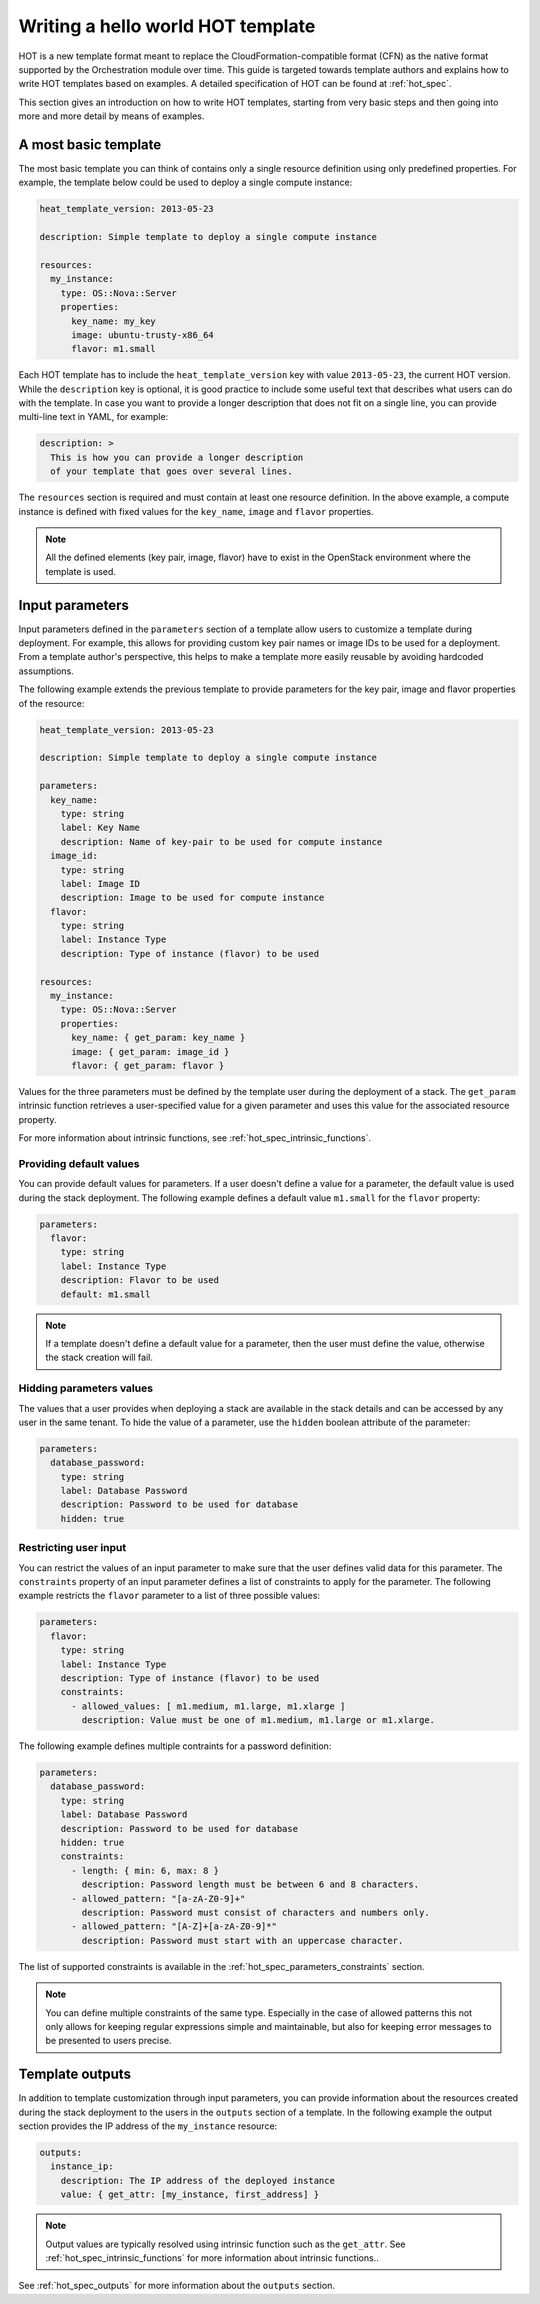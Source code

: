 ..
      Licensed under the Apache License, Version 2.0 (the "License"); you may
      not use this file except in compliance with the License. You may obtain
      a copy of the License at

          http://www.apache.org/licenses/LICENSE-2.0

      Unless required by applicable law or agreed to in writing, software
      distributed under the License is distributed on an "AS IS" BASIS, WITHOUT
      WARRANTIES OR CONDITIONS OF ANY KIND, either express or implied. See the
      License for the specific language governing permissions and limitations
      under the License.

.. _hello_world:

==================================
Writing a hello world HOT template
==================================

HOT is a new template format meant to replace the CloudFormation-compatible
format (CFN) as the native format supported by the Orchestration module over
time.
This guide is targeted towards template authors and explains how to write
HOT templates based on examples. A detailed specification of HOT can be found
at :ref:`hot_spec`.


This section gives an introduction on how to write HOT templates, starting from
very basic steps and then going into more and more detail by means of examples.

A most basic template
---------------------

The most basic template you can think of contains only a single resource
definition using only predefined properties. For example, the template below
could be used to deploy a single compute instance:

.. code-block:: yaml

  heat_template_version: 2013-05-23

  description: Simple template to deploy a single compute instance

  resources:
    my_instance:
      type: OS::Nova::Server
      properties:
        key_name: my_key
        image: ubuntu-trusty-x86_64
        flavor: m1.small

Each HOT template has to include the ``heat_template_version`` key with value
``2013-05-23``, the current HOT version. While the ``description`` key is
optional, it is good practice to include some useful text that describes what
users can do with the template. In case you want to provide a longer
description that does not fit on a single line, you can provide multi-line text
in YAML, for example:

.. code-block:: yaml

  description: >
    This is how you can provide a longer description
    of your template that goes over several lines.

The ``resources`` section is required and must contain at least one resource
definition. In the above example, a compute instance is defined with fixed
values for the ``key_name``, ``image`` and ``flavor`` properties.

.. note::

    All the defined elements (key pair, image, flavor) have to exist in the
    OpenStack environment where the template is used.



Input parameters
----------------

Input parameters defined in the ``parameters`` section of a template
allow users to customize a template during deployment. For example, this allows
for providing custom key pair names or image IDs to be used for a deployment.
From a template author's perspective, this helps to make a template more easily
reusable by avoiding hardcoded assumptions.

The following example extends the previous template to provide parameters for
the key pair, image and flavor properties of the resource:

.. code-block:: yaml

  heat_template_version: 2013-05-23

  description: Simple template to deploy a single compute instance

  parameters:
    key_name:
      type: string
      label: Key Name
      description: Name of key-pair to be used for compute instance
    image_id:
      type: string
      label: Image ID
      description: Image to be used for compute instance
    flavor:
      type: string
      label: Instance Type
      description: Type of instance (flavor) to be used

  resources:
    my_instance:
      type: OS::Nova::Server
      properties:
        key_name: { get_param: key_name }
        image: { get_param: image_id }
        flavor: { get_param: flavor }


Values for the three parameters must be defined by the template user during the
deployment of a stack. The ``get_param`` intrinsic function retrieves a
user-specified value for a given parameter and uses this value for the
associated resource property.

For more information about intrinsic functions, see
:ref:`hot_spec_intrinsic_functions`.

Providing default values
~~~~~~~~~~~~~~~~~~~~~~~~

You can provide default values for parameters. If a user doesn't define a value
for a parameter, the default value is used during the stack deployment. The
following example defines a default value ``m1.small`` for the
``flavor`` property:

.. code-block:: yaml

  parameters:
    flavor:
      type: string
      label: Instance Type
      description: Flavor to be used
      default: m1.small

.. note::

   If a template doesn't define a default value for a parameter, then the user
   must define the value, otherwise the stack creation will fail.

Hidding parameters values
~~~~~~~~~~~~~~~~~~~~~~~~~

The values that a user provides when deploying a stack are available in the
stack details and can be accessed by any user in the same tenant. To hide the
value of a parameter, use the ``hidden`` boolean attribute of the parameter:

.. code-block:: yaml

  parameters:
    database_password:
      type: string
      label: Database Password
      description: Password to be used for database
      hidden: true

Restricting user input
~~~~~~~~~~~~~~~~~~~~~~

You can restrict the values of an input parameter to make sure that the user
defines valid data for this parameter. The ``constraints`` property of an input
parameter defines a list of constraints to apply for the parameter.
The following example restricts the ``flavor`` parameter to a list of three
possible values:

.. code-block:: yaml

  parameters:
    flavor:
      type: string
      label: Instance Type
      description: Type of instance (flavor) to be used
      constraints:
        - allowed_values: [ m1.medium, m1.large, m1.xlarge ]
          description: Value must be one of m1.medium, m1.large or m1.xlarge.


The following example defines multiple contraints for a password definition:

.. code-block:: yaml

  parameters:
    database_password:
      type: string
      label: Database Password
      description: Password to be used for database
      hidden: true
      constraints:
        - length: { min: 6, max: 8 }
          description: Password length must be between 6 and 8 characters.
        - allowed_pattern: "[a-zA-Z0-9]+"
          description: Password must consist of characters and numbers only.
        - allowed_pattern: "[A-Z]+[a-zA-Z0-9]*"
          description: Password must start with an uppercase character.

The list of supported constraints is available in the
:ref:`hot_spec_parameters_constraints` section.

.. note::

    You can define multiple constraints of the same type. Especially in the
    case of allowed patterns this not only allows for keeping regular
    expressions simple and maintainable, but also for keeping error messages to
    be presented to users precise.


Template outputs
----------------

In addition to template customization through input parameters, you can
provide information about the resources created during the stack deployment to
the users in the ``outputs`` section of a template. In the following example
the output section provides the IP address of the ``my_instance`` resource:

.. code-block:: yaml

  outputs:
    instance_ip:
      description: The IP address of the deployed instance
      value: { get_attr: [my_instance, first_address] }

.. note::

   Output values are typically resolved using intrinsic function such as
   the ``get_attr``. See :ref:`hot_spec_intrinsic_functions` for more information
   about intrinsic functions..

See :ref:`hot_spec_outputs` for more information about the ``outputs`` section.
